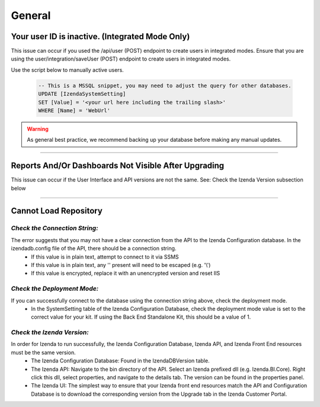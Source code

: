 =================================
General
=================================


Your user ID is inactive. (Integrated Mode Only)
------------------------------------------------------------------------------------------------------------
This issue can occur if you used the /api/user (POST) endpoint to create users in integrated modes. Ensure that you are using the user/integration/saveUser (POST) endpoint to create users in integrated modes.

Use the script below to manually active users.

  .. code-block:: sql

	-- This is a MSSQL snippet, you may need to adjust the query for other databases.
	UPDATE [IzendaSystemSetting]
	SET [Value] = '<your url here including the trailing slash>'
	WHERE [Name] = 'WebUrl'


.. Warning::

   As general best practice, we recommend backing up your database before making any manual updates.


----------------------------------------------------------------


Reports And/Or Dashboards Not Visible After Upgrading
-----------------------------------------------------

This issue can occur if the User Interface and API versions are not the same. See: Check the Izenda Version subsection below

----------------------------------------------------------------


Cannot Load Repository
----------------------

------------------------------
*Check the Connection String:*
------------------------------

The error suggests that you may not have a clear connection from the API to the Izenda Configuration database. In the izendadb.config file of the API, there should be a connection string.
  - If this value is in plain text, attempt to connect to it via SSMS
  - If this value is in plain text, any '\' present will need to be escaped (e.g. '\\')
  - If this value is encrypted, replace it with an unencrypted version and reset IIS

-----------------------------
*Check the Deployment Mode:*
-----------------------------

If you can successfully connect to the database using the connection string above, check the deployment mode.
  - In the SystemSetting table of the Izenda Configuration Database, check the deployment mode value is set to the correct value for your kit. If using the Back End Standalone Kit, this should be a value of 1.

---------------------------
*Check the Izenda Version:*
---------------------------

In order for Izenda to run successfully, the Izenda Configuration Database, Izenda API, and Izenda Front End resources must be the same version.
  - The Izenda Configuration Database: Found in the IzendaDBVersion table.
  - The Izenda API: Navigate to the bin directory of the API. Select an Izenda prefixed dll (e.g. Izenda.BI.Core). Right click this dll, select properties, and navigate to the details tab. The version can be found in the properties panel.
  - The Izenda UI: The simplest way to ensure that your Izenda front end resources match the API and Configuration Database is to download the corresponding version from the Upgrade tab in the Izenda Customer Portal.
